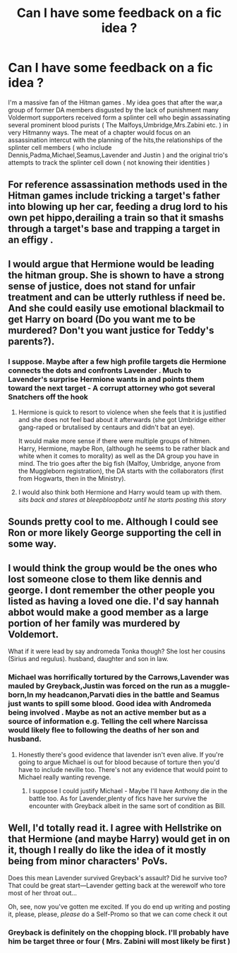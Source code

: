 #+TITLE: Can I have some feedback on a fic idea ?

* Can I have some feedback on a fic idea ?
:PROPERTIES:
:Author: Bleepbloopbotz
:Score: 9
:DateUnix: 1549563765.0
:DateShort: 2019-Feb-07
:END:
I'm a massive fan of the Hitman games . My idea goes that after the war,a group of former DA members disgusted by the lack of punishment many Voldermort supporters received form a splinter cell who begin assassinating several prominent blood purists ( The Malfoys,Umbridge,Mrs.Zabini etc. ) in very Hitmanny ways. The meat of a chapter would focus on an assassination intercut with the planning of the hits,the relationships of the splinter cell members ( who include Dennis,Padma,Michael,Seamus,Lavender and Justin ) and the original trio's attempts to track the splinter cell down ( not knowing their identities )


** For reference assassination methods used in the Hitman games include tricking a target's father into blowing up her car, feeding a drug lord to his own pet hippo,derailing a train so that it smashs through a target's base and trapping a target in an effigy .
:PROPERTIES:
:Author: Bleepbloopbotz
:Score: 5
:DateUnix: 1549563957.0
:DateShort: 2019-Feb-07
:END:


** I would argue that Hermione would be leading the hitman group. She is shown to have a strong sense of justice, does not stand for unfair treatment and can be utterly ruthless if need be. And she could easily use emotional blackmail to get Harry on board (Do you want me to be murdered? Don't you want justice for Teddy's parents?).
:PROPERTIES:
:Author: Hellstrike
:Score: 6
:DateUnix: 1549574942.0
:DateShort: 2019-Feb-08
:END:

*** I suppose. Maybe after a few high profile targets die Hermione connects the dots and confronts Lavender . Much to Lavender's surprise Hermione wants in and points them toward the next target - A corrupt attorney who got several Snatchers off the hook
:PROPERTIES:
:Author: Bleepbloopbotz
:Score: 2
:DateUnix: 1549575162.0
:DateShort: 2019-Feb-08
:END:

**** Hermione is quick to resort to violence when she feels that it is justified and she does not feel bad about it afterwards (she got Umbridge either gang-raped or brutalised by centaurs and didn't bat an eye).

It would make more sense if there were multiple groups of hitmen. Harry, Hermione, maybe Ron, (although he seems to be rather black and white when it comes to morality) as well as the DA group you have in mind. The trio goes after the big fish (Malfoy, Umbridge, anyone from the Muggleborn registration), the DA starts with the collaborators (first from Hogwarts, then in the Ministry).
:PROPERTIES:
:Author: Hellstrike
:Score: 3
:DateUnix: 1549582268.0
:DateShort: 2019-Feb-08
:END:


**** I would also think both Hermione and Harry would team up with them. /sits back and stares at bleepbloopbotz until he starts posting this story/
:PROPERTIES:
:Author: luminphoenix
:Score: 1
:DateUnix: 1549652049.0
:DateShort: 2019-Feb-08
:END:


** Sounds pretty cool to me. Although I could see Ron or more likely George supporting the cell in some way.
:PROPERTIES:
:Author: BasiliskSlayer1980
:Score: 2
:DateUnix: 1549571912.0
:DateShort: 2019-Feb-08
:END:


** I would think the group would be the ones who lost someone close to them like dennis and george. I dont remember the other people you listed as having a loved one die. I'd say hannah abbot would make a good member as a large portion of her family was murdered by Voldemort.

What if it were lead by say andromeda Tonka though? She lost her cousins (Sirius and regulus). husband, daughter and son in law.
:PROPERTIES:
:Author: pax1
:Score: 2
:DateUnix: 1549573263.0
:DateShort: 2019-Feb-08
:END:

*** Michael was horrifically tortured by the Carrows,Lavender was mauled by Greyback,Justin was forced on the run as a muggle-born,In my headcanon,Parvati dies in the battle and Seamus just wants to spill some blood. Good idea with Andromeda being involved . Maybe as not an active member but as a source of information e.g. Telling the cell where Narcissa would likely flee to following the deaths of her son and husband.
:PROPERTIES:
:Author: Bleepbloopbotz
:Score: 2
:DateUnix: 1549573680.0
:DateShort: 2019-Feb-08
:END:

**** Honestly there's good evidence that lavender isn't even alive. If you're going to argue Michael is out for blood because of torture then you'd have to include neville too. There's not any evidence that would point to Michael really wanting revenge.
:PROPERTIES:
:Author: pax1
:Score: 1
:DateUnix: 1549576048.0
:DateShort: 2019-Feb-08
:END:

***** I suppose I could justify Michael - Maybe I'll have Anthony die in the battle too. As for Lavender,plenty of fics have her survive the encounter with Greyback albeit in the same sort of condition as Bill.
:PROPERTIES:
:Author: Bleepbloopbotz
:Score: 2
:DateUnix: 1549576312.0
:DateShort: 2019-Feb-08
:END:


** Well, I'd totally read it. I agree with Hellstrike on that Hermione (and maybe Harry) would get in on it, though I really do like the idea of it mostly being from minor characters' PoVs.

Does this mean Lavender survived Greyback's assault? Did he survive too? That could be great start---Lavender getting back at the werewolf who tore most of her throat out...

Oh, see, now you've gotten me excited. If you do end up writing and posting it, please, please, /please/ do a Self-Promo so that we can come check it out
:PROPERTIES:
:Author: disillusioned_ink
:Score: 2
:DateUnix: 1549729525.0
:DateShort: 2019-Feb-09
:END:

*** Greyback is definitely on the chopping block. I'll probably have him be target three or four ( Mrs. Zabini will most likely be first )
:PROPERTIES:
:Author: Bleepbloopbotz
:Score: 1
:DateUnix: 1549730183.0
:DateShort: 2019-Feb-09
:END:
